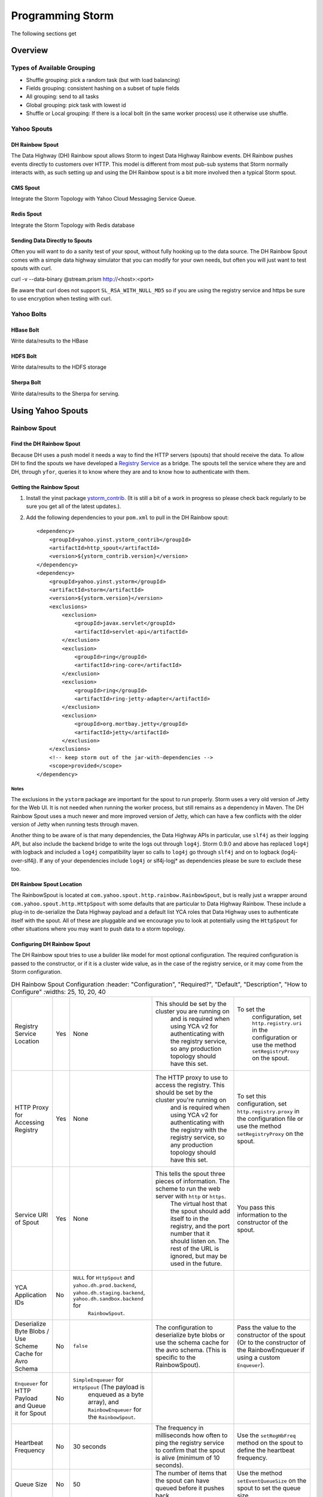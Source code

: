 =================
Programming Storm
=================

The following sections get 

Overview
========

Types of Available Grouping
---------------------------

- Shuffle grouping: pick a random task (but with load balancing)
- Fields grouping: consistent hashing on a subset of tuple fields
- All grouping: send to all tasks 
- Global grouping: pick task with lowest id
- Shuffle or Local grouping: If there is a local bolt (in the same worker process) use it otherwise use shuffle.

Yahoo Spouts
------------

DH Rainbow Spout
################

The Data Highway (DH) Rainbow spout allows Storm to ingest Data Highway Rainbow events. 
DH Rainbow pushes events directly to customers over HTTP. This model is different from most 
pub-sub systems that Storm normally interacts with, as such setting up and using 
the DH Rainbow spout is a bit more involved then a typical Storm spout.

CMS Spout
#########

Integrate the Storm Topology with Yahoo Cloud Messaging Service Queue.

Redis Spout
###########

Integrate the Storm Topology with Redis database


Sending Data Directly to Spouts
###############################

Often you will want to do a sanity test of your spout, without fully hooking up 
to the data source. The DH Rainbow Spout comes with a simple data highway simulator 
that you can modify for your own needs, but often you will just want to 
test spouts with curl.

::

curl -v --data-binary @stream.prism http://<host>:<port>

Be aware that curl does not support ``SL_RSA_WITH_NULL_MD5`` so if you are using 
the registry service and https be sure to use encryption when testing with curl.

Yahoo Bolts
-----------

HBase Bolt
##########

Write data/results to the HBase

HDFS Bolt
#########

Write data/results to the HDFS storage

Sherpa Bolt
###########

Write data/results to the Sherpa for serving.

Using Yahoo Spouts
==================

Rainbow Spout
-------------

Find the DH Rainbow Spout
#########################

Because DH uses a push model it needs a way to find the HTTP servers (spouts) that 
should receive the data. To allow DH to find the spouts we have developed a 
`Registry Service <../registry_service_api/>`_ as a bridge. The spouts tell the 
service where they are and DH, through ``yfor``, queries it to know where they are 
and to know how to authenticate with them.

.. image:: images/dh_spout.png
   :height: 404 px
   :width: 283 px
   :scale: 100 %
   :alt: The relationship between DH Spout, the Storm Registry Service, and Data Highway. 
   :align: left


Getting the Rainbow Spout
#########################

#. Install the yinst package `ystorm_contrib <http://dist.corp.yahoo.com/by-package/ystorm_contrib/>`_. 
   (It is still a bit of a work in progress so please check back regularly to be 
   sure you get all of the latest updates.).
#. Add the following dependencies to your ``pom.xml`` to pull in the DH Rainbow spout::

       <dependency>
           <groupId>yahoo.yinst.ystorm_contrib</groupId>
           <artifactId>http_spout</artifactId>
           <version>${ystorm_contrib.version}</version>
       </dependency>
       <dependency>
           <groupId>yahoo.yinst.ystorm</groupId>
           <artifactId>storm</artifactId>
           <version>${ystorm.version}</version>
           <exclusions>
               <exclusion>
                   <groupId>javax.servlet</groupId>
                   <artifactId>servlet-api</artifactId>
               </exclusion>
               <exclusion>
                   <groupId>ring</groupId>
                   <artifactId>ring-core</artifactId>
               </exclusion>
               <exclusion>
                   <groupId>ring</groupId>
                   <artifactId>ring-jetty-adapter</artifactId>
               </exclusion>
               <exclusion>
                   <groupId>org.mortbay.jetty</groupId>
                   <artifactId>jetty</artifactId>
               </exclusion>
           </exclusions>
           <!-- keep storm out of the jar-with-dependencies -->
           <scope>provided</scope>
       </dependency>
Notes
*****

The exclusions in the ``ystorm`` package are important for the spout to run properly. 
Storm uses a very old version of Jetty for the Web UI. It is not needed when 
running the worker process, but still remains as a dependency in Maven. The 
DH Rainbow Spout uses a much newer and more improved version of Jetty, which can 
have a few conflicts with the older version of Jetty when running tests through maven.

Another thing to be aware of is that many dependencies, the Data Highway APIs in 
particular, use ``slf4j`` as their logging API, but also include the backend bridge 
to write the logs out through ``log4j``. Storm 0.9.0 and above has replaced ``log4j`` 
with logback and included a ``log4j`` compatibility layer so calls to ``log4j`` go 
through ``slf4j`` and on to logback (log4j-over-slf4j). If any of your dependencies 
include ``log4j`` or slf4j-logj* as dependencies please be sure to exclude these too.

DH Rainbow Spout Location
#########################

The RainbowSpout is located at ``com.yahoo.spout.http.rainbow.RainbowSpout``, but 
is really just a wrapper around ``com.yahoo.spout.http.HttpSpout`` with some 
defaults that are particular to Data Highway Rainbow. These include a plug-in to 
de-serialize the Data Highway payload and a default list YCA roles that Data Highway 
uses to authenticate itself with the spout. All of these are pluggable and we 
encourage you to look at potentially using the ``HttpSpout`` for other situations 
where you may want to push data to a storm topology.

Configuring DH Rainbow Spout
############################

The DH Rainbow spout tries to use a builder like model for most optional configuration. 
The required configuration is passed to the constructor, or if it is a cluster 
wide value, as in the case of the registry service, or it may come from the Storm configuration.

.. csv-table:: DH Rainbow Spout Configuration
   :header: "Configuration", "Required?", "Default", "Description", "How to Configure"
   :widths: 25, 10, 20, 40

   "Registry Service Location", "Yes", "None", "This should be set by the cluster you are running on
   and is required when using YCA v2 for authenticating with the registry service, so any production topology should have this set.", "To set the
   configuration, set ``http.registry.uri`` in the configuration or use the method ``setRegistryProxy`` on the spout."
   "HTTP Proxy for Accessing Registry", "Yes", "None", "The HTTP proxy to use to access the registry. This should be set by the cluster you're running on
   and is required when using YCA v2 for authenticating with the registry with the registry service, so any production topology should
   have this set.", "To set this configuration, set ``http.registry.proxy`` in the configuration file or use the method ``setRegistryProxy`` on the spout."
   "Service URI of Spout", "Yes", "None", "This tells the spout three pieces of information. The scheme to run the web server with ``http`` or ``https``. 
   The virtual host that the spout should add itself to in the registry, and the port number that it should listen on. The rest of the URL is ignored, 
   but may be used in the future.", "You pass this information to the constructor of the spout."
   "YCA Application IDs", "No", "``NULL`` for ``HttpSpout`` and ``yahoo.dh.prod.backend``, ``yahoo.dh.staging.backend``, ``yahoo.dh.sandbox.backend`` for
   ``RainbowSpout``."
   "Deserialize Byte Blobs / Use Scheme Cache for Avro Schema", "No", "``false``", "The configuration to deserialize byte blobs or use the schema cache for the avro schema. (This is specific to the RainbowSpout).", "Pass the value to the constructor of the spout (Or to the constructor of the RainbowEnqueuer if using a custom ``Enqueuer``)."	
   "``Enqueuer`` for HTTP Payload and Queue it for Spout", "No", "``SimpleEnqueuer`` for ``HttpSpout`` (The payload is 
   enqueued as a byte array), and ``RainbowEnqueuer`` for the ``RainbowSpout``."
   "Heartbeat Frequency", "No", "30 seconds", "The frequency in milliseconds how often to ping the registry service to confirm that the spout is alive (minimum of 10 seconds).", "Use the ``setRegHbFreq`` method on the spout to define the heartbeat frequency."
   "Queue Size", "No", "50", "The number of items that the spout can have queued before it pushes back.", "Use the method ``setEventQueueSize`` on the spout to set the queue size."
   "SSL Data Encryption", "No", "true", "Determines whether the spout uses SSL encryption for data. In general, ``https`` is encouraged for everyone using spouts, so the client can validate it is communicating to the correct server, but for
  that only occur within the colo, the ``SL_RSA_WITH_NULL_MD5`` cipher can be used to provide authentication although no
  data encryption.", "Use the ``setUseSSLEncryption`` method from the spout to set or unset SSL encryption."
  "Set Registry Role", "No", "``NULL`` (disabled)", "If you are running on a storm cluster that is not multi-tenant you may want to avoid the hassle of pushing new YCA v2 creds periodically. In this case you can use YCA v1 to authenticate with the registry service and have the credentials pulled from each of the compute nodes. Be aware this requires you to trust anyone with access to those compute nodes.", "Use the ``setV1RegistryRole`` method with the role to use."

HTTP Interface
##############

The HTTP Spout/Rainbow Spout provides an interface that conforms to the data highway 
rainbow requirements but with a few clarifications/extensions.

The spout will process the body of a PUT or a POST as a payload. The content length 
must be set or it will return a 411 length required status code. It also supports 
posting events through a GET, this is much more difficult to use for binary data, 
but could be used very successfully for something similar to DRPC that wants to 
push data directly to a spout. In the case of a GET the value of the query parameter 
"data" is processed as the payload.
If the spout has been deactivated, which happens when the topology is about to 
shut down or is being resized, the spout will return 503 Service Unavailable.

Flow control and deserialization results are handled by the Enqueuer implementation. 
Both SimpleEnqueuer and RainbowEnqueuer handle these similarly. If there events 
will not fit in the queue a 429 status code is returned. If the batch of events 
are too large to ever fit in the queue fully 400 Bad Request is returned. If there 
is a problem deserializing the batch a 400 Bad Request is returned, but if an 
individual event has problems deserializing the event is ignored and an error is logged.

Compatability With Storm Versions
#################################

The ``HttpSpout`` and ``RainbowSpout`` are not currently compatible with open 
source Storm or releases of ystorm prior to 0.9.0_wip21.155. This is because we 
added in a feature to storm that allows for credentials to be pushed to the bolts 
and spouts periodically. For the time being we offer versions of these spouts that 
do not depend on this feature, but should only be run on a cluster that is not 
multi-tenant because you will need to use YCAv1 for the spouts to authenticate 
to the registry service. This compatibility will be removed in the future once 
everyone has had time to migrate to newer releases of ystorm.
TBD: Avro Schemas

http://tiny.corp.yahoo.com/tG2SFQ

.. code-block:: java

   RainbowSpout s = new RainbowSpout();
   s.setEventQueueSize(1000);
   builder.setSpout("rainbow", s, 5);
   ... 
   conf.registerSerialization(AvroEventRecord.class, KryoEventRecord.class);
   conf.registerSerialization(ByteBlobEventRecord.class, KryoEventRecord.class);   
   conf.put(backtype.storm.Config.TOPOLOGY_SPREAD_COMPONENTS, Arrays.asList("rainbow"));
   conf.setNumWorkers(5);
   conf.put("yahoo.autoyca.appids",”my.ycav2.appid”);


Kyro Serialization
##################

By default the Data Highway Rainbow events are sent unmodified out of the spout. 
To send them to other worker processes, they need to be serialized through kryo. 
We have written some Kryo serializes to accomplish this, but you must configure 
them on in your topology.

.. code-block:: java

   conf.registerSerialization(com.yahoo.dhrainbow.dhapi.AvroEventRecord.class,  com.yahoo.spout.http.rainbow.KryoEventRecord.class);
   conf.registerSerialization(com.yahoo.dhrainbow.dhapi.ByteBlobEventRecord.class,  com.yahoo.spout.http.rainbow.KryoEventRecord.class);


Avoiding Port Conflicts
#######################

Storm by default does not try to place spouts or bolts on specific hosts, or try 
to limit the how many of one spout or bolt are placed on a given host. But in the 
case of the ``RainbowSpout`` we need to do this, because the port the spout uses 
cannot be an ephemeral port. As part of multi-tenant storm we added in a new 
scheduler that supports trying to spread the spout out on multiple different nodes. 

To enable this functionality you need to set ``topology.spread.components`` to be a 
list of strings with one of them being the name of the spout.

.. code-block:: java

   TopologyBuilder builder = new TopologyBuilder();
   builder.setSpout("rainbow", new RainbowSpout(serviceURI)), _spoutParallel);
   conf.put(Config.TOPOLOGY_SPREAD_COMPONENTS, Arrays.asList("rainbow"));

This also requires that you are running the topology in an isolated pool of machines 
and that the topology has enough machines for all of the spouts.

Security
########

Multi-tenant storm tries to be much more like Hadoop, and does not pre-install packages, 
or credentials on compute nodes for users. It is up to the users to ship those 
credentials to the topology. To help this out we have added in some new APIs that 
allow users to push new credentials to a topology asynchronously and for bolts 
and spouts to be informed when these credentials change. The full documentation 
of this feature is beyond the scope of this document. But the data highway spout was written with this in mind.

The only credentials that it needs is a YCAv2 cert to communicate with the registry 
service. Please look at the example topology about how it is pushing those credentials 
to the topology. Specifically look at the pushCreds method and how initial credentials 
are pushed in runTopology. Be aware that a YCAv2 cert is valid for about 1 week, 
as such you should push a new cert to the topology probably about twice a week. 
Ideally this should be controlled through cron, and monitored to be sure that it 
is happening. If you fail to push new credentials the topology will stop working in about 1 week.


CMS (JMS) Spout
---------------

No Official generic Spout YET (http://tiny.corp.yahoo.com/yJ6EYw) is a good starting point.

.. code-block:: java

   String lookupServiceHostPortUrl = "http://" + host + ":" + port;
   String fullyQualifiedNamespace = String.format("%s/%s/%s", property, cluster, namespace);
   ConnectionFactoryBuilder connectionFactoryBuilder = new DefaultConnectionFactoryBuilder(lookupServiceHostPortUrl, principal, fullyQualifiedNamespace);
   CMSSpout s = new CMSSpout(connectionFactoryBuilder, fullyQualifiedNamespace, topic);
   builder.setSpout(”cms", s, 5);

Redis Spout
-----------

Old example that needs a few updates to work with newer storm release. http://tiny.corp.yahoo.com/BPQCDA

In the example code please don’t sleep if the queue is empty (Storm will do that for you)

.. code-block:: java

   RedisPubSubSpout s = new RedisPubSubSpout (host, port, pattern);
   builder.setSpout(“redis", s, 1);


Multiple Streams, Acking, and Modifying the Output of the Spout
---------------------------------------------------------------

Often you will want to modify the events that are sent out by the spout, or to 
send some events to one stream and others to a different stream. To accomplish 
this you will want to subclass the ``RainbowSpout`` or ``HttpSpout`` depending on your 
use case, and override the ``nextTuple`` and ``declareOutputFields`` methods. By default 
they look something like the following:

.. code-block:: java

   @Override
   public void nextTuple() {
       Object event = queue.poll();
       if (event != null) {
           collector.emit(new Values(event));
       }
   }

   @Override
   public void declareOutputFields(OutputFieldsDeclarer declarer) {
       declarer.declare(new Fields("event"));
   }

The queue is a blocking queue that has the deserialized events in it. Once you 
get the event feel free to do what you want to with it. You can pull out some 
fields from the event and only send those that you care about.

.. code-block:: java

   @Override
   public void nextTuple() {
       AvroEventRecord event = (AvroEventRecord)queue.poll();
       if (event != null) {
           MyObject obj = (MyObject)event.getData();
           collector.emit(new Values(obj.importantData(), obj.moreData()));
       }
   }

   @Override
   public void declareOutputFields(OutputFieldsDeclarer declarer) {
       declarer.declare(new Fields("ImportantData", "MoreData"));
   }


You can filter out events that are not important to you. Please be aware that when 
filtering try to emit one event, unless the queue is empty (meaning it returned null). 
When storm sees that you didn't emit a tuple after calling nextTuple, it assumes 
that there are no more tuples to emit, and will sleep for 1ms. This can seriously 
impact performance if you in fact did have more to emit.


.. code-block:: java

   @Override
   public void nextTuple() {
       AvroEventRecord event = (AvroEventRecord)queue.poll();
       while (event != null) {
           MyObject obj = (MyObject)event.getData();
           if (obj.isImportant()) {
               collector.emit(new Values(event));
               return;
           }
       }
   }

   @Override
   public void declareOutputFields(OutputFieldsDeclarer declarer) {
       declarer.declare(new Fields("event"));
   }


You can have multiple streams and send different events to different streams.

.. code-block::

   @Override
   public void nextTuple() {
       AvroEventRecord event = (AvroEventRecord)queue.poll();
       if (event != null) {
           if (event.getData() instanceof A) {
               collector.emit("A", new Values(event));
           } else {
               collector.emit("B", new Values(event));
           }
       }
   }

   @Override
   public void declareOutputFields(OutputFieldsDeclarer declarer) {
       declarer.declare("A", new Fields("event"));
       declarer.declare("B", new Fields("event"));
   }

Or you can enable flow control through acking. By default we do not anchor any tuples 
that the spout emits. This is because we currently make no attempt to replay events 
that have been lost for some reason. If you don't care about replaying events, but 
want some form of flow control in your topology, you can anchor the events before 
emitting them, and ``setMaxSpoutPending`` in the topology config.

.. code-block:: java


   @Override
   public void nextTuple() {
       Object event = queue.poll();
       if (event != null) {
           collector.emit(new Values(event), "ignored-but-needed-to-anchor");
       }
   }

   @Override
   public void declareOutputFields(OutputFieldsDeclarer declarer) {
       declarer.declare(new Fields("event"));
   }

In the future, we may try to persist events to disk and do a best effort to replay failed events.



Using Yahoo Bolts
=================

HDFS Bolt
---------

Should be officially supported soohttps://github.com/apache/incubator-storm/pull/128

.. code-block:: java


    // use "|" instead of "," for field delimiter
    RecordFormat format = new DelimitedRecordFormat()
    .withFieldDelimiter("|");
    
    // sync the filesystem after every 1k tuples
    SyncPolicy syncPolicy = new CountSyncPolicy(1000);
    
    // rotate files when they reach 5MB
    FileRotationPolicy rotationPolicy = new FileSizeRotationPolicy(5.0f, Units.MB);
    FileNameFormat fileNameFormat = new DefaultFileNameFormat() 
    .withPath("/foo/");
    
    HdfsBolt bolt = new HdfsBolt()
    .withFsUrl("hdfs://localhost:54310”)
    .withFileNameFormat(fileNameFormat)
    .withRecordFormat(format)
    .withRotationPolicy(rotationPolicy)
    .withSyncPolicy(syncPolicy);

HBase Bolt
----------

Example at http://tiny.corp.yahoo.com/3qM6Bg

.. code-block:: java

   public static class HBaseInjectionBolt extends BaseRichBolt {
       ... 
       @Override
       public void prepare(Map storm_conf, TopologyContext context, OutputCollector collector) {
           this.table = new HTable(hbase_conf, table_name);
       }
        
       @Override
       public void execute(Tuple tuple) {
           String word = (String)tuple.getValue(0);
           Put row = new Put(Bytes.toBytes(word));
           String val = new Date().toString();
           row.add(FAMILY, COLUMN, Bytes.toBytes(val));
           table.put(row);
       }
   }

Using Trident With Storm
========================

Provides exactly once semantics like transactional topologies.
In trident state is a first class citizen, but the exact implementation of state is up to you.
There are many prebuilt connectors to various NoSQL stores like HBase
Provides a high level API (similar to cascading for Hadoop)


Example
-------
Aggregates values and stores them.

.. code-block:: java

   TridentTopology topology =  new TridentTopology();        
   TridentState wordCounts =
     topology.newStream("spout1", spout)
       .each(new Fields("sentence"), new Split(), new Fields("word"))
       .groupBy(new Fields("word"))
       .persistentAggregate(new MemoryMapState.Factory(), new Count(), new Fields("count"))                
       .parallelismHint(6);



Acking not required.

.. code-block:: java

   public class Split extends BaseFunction {

       public void execute(TridentTuple tuple, TridentCollector collector) {
           String sentence = tuple.getString(0);
           for (String word: sentence.split(" ")) {
               collector.emit(new Values(word));                
           }
       }
   }

Distributed Remote Procedural Calls (DRPC)
==========================================

Turns a RPC call into a tuple sent from a spout
Takes a result from that and sends it back to the user.
In the following sections, we'll show you how to set up
the DRPC servers and then give you an example of how to
use the DRPC library to use from the client.

REST DRPC
---------

Support HTTP requests to DRPC servers.DRPC server will receive GET requests in 
the following format: ``http://<DRPC_host>:<HTTP_port>/drpc/<FunctionName>/<Arguments>;``
.. note:: Not in Apache yet.

Or POSTS where the body of the POST is the arguments and the URL is
``http://<DRPC_host>:<HTTP_port>/drpc/<FunctionName>``;

HTTP response will contain the result of your DRPC calls.

Launching DRPC Servers
######################

If you need DRPC, your team will need to operate your own DRPC servers.

Please install a ``ystorm_drpc`` with the latest ``ystorm`` package. 
The earlier version of ``ystorm`` does not support REST style DRPC.

From your server, run the following::

    yinst i ystorm_drpc -b test
    yinst set ystorm.drpc_http_port=4080
    yinst set ystorm.drpc_invocations_port=50571
    yinst set ystorm.drpc_port=50570
    yinst set ystorm.drpc_servers=<DRPC_SERVER_HOST1>,<DRPC_SERVER_HOST2>

To disable the DRPC Thrift port::

    yinst i ystorm_drpc -b test
    yinst set ystorm.drpc_http_port=4080
    yinst set ystorm.drpc_invocations_port=50571
    yinst set ystorm.drpc_port=0
    yinst set ystorm.drpc_servers=<DRPC_SERVER_HOST1>,<DRPC_SERVER_HOST2>

Start the DRPC server: ``yinst start ystorm_drpc``

Integrate DRPC Server With Single-Tenant Storm Clusters
#######################################################

Configure Launch Box
********************

Update your ``storm.yaml`` with appropriate DRPC configuration::

    yinst set ystorm.drpc_port=<DRPC_THRIFT_PORT> (0 or 50570, see above)
    yinst set ystorm.drpc_http_port=4080
    yinst set ystorm.drpc_servers=<DRPRC_SERVER_HOST1>,<DRPRC_SERVER_HOST2>

Submit DRPC requests
####################

You should now ready for submitting DRPC requests using HTTP.
For example, you could use ``cURL`` to call the service with
a URLs similar to the following: 

- ``curl http://<DRPRC_SERVER_HOST1>:4080/drpc/exclamation/hello``
- ``curl http://<DRPRC_SERVER_HOST2>:4080/drpc/exclamation/hello``

You can also use your browser to make calls to the DRPC servers::

    http://<DRPRC_SERVER_HOST1>:4080/drpc/exclamation/hello
    http://<DRPRC_SERVER_HOST2>:4080/drpc/exclamation/hello



Using DRPC From the Client
--------------------------

.. code-block:: java

   DRPCClient client = new DRPCClient("drpc.server.location", 3772);
   System.out.println(client.execute("words", "cat dog the man");
   // prints the JSON-encoded result, e.g.: "[[5078]]"


Topology
########

.. code-block:: java

   topology.newDRPCStream("words")
       .each(new Fields("args"), new Split(), new Fields("word"))
       .groupBy(new Fields("word"))
       .stateQuery(wordCounts, new Fields("word"), new MapGet(), new Fields("count"))
       .each(new Fields("count"), new FilterNull())
       .aggregate(new Fields("count"), new Sum(), new Fields("sum"));






Example Calls with cURL
#######################

HTTP
****

**GET**

::

    $ curl http://my.drpc.server:4080/drpc/exclamation/hello

**POST**

::

    $ curl -X POST http://my.drpc.server:4080/drpc/exclamation --data @/path/to/input/file

**POST JSON**

::

    $ curl -X POST http://my.drpc.server:4080/drpc/exclamation -H "Content-Type: application/json" --data '{ "key1":"value1", "key2": ["list", "of", "values"] }'

HTTPS
*****

**GET**

::

    $ curl --cacert /path/to/certfile https://my.drpc.server:4949/drpc/exclamation/hello

**POST**

::

    $ curl --cacert /path/to/certfile -X POST https://my.drpc.server:4949/drpc/exclamation --data @/path/to/input/file

**POST JSON**

::

    $ curl --cacert /path/to/certfile -X POST https://my.drpc.server:4949/drpc/exclamation -H "Content-Type: application/json" --data '{ "key1":"value1", "key2": ["list", "of", "values"] }'

Using YCA v1 Certificate for Authentication
*******************************************

**GET**

::

    $ curl --cacert /path/to/certfile https://my.drpc.server:4949/drpc/exclamation/hello -H "Yahoo-App-Auth:(your yca cert from yca-cert-util --show here)"

**POST**

::

    $ curl --cacert /path/to/certfile -X POST https://my.drpc.server:4949/drpc/exclamation --data @/path/to/input/file -H "Yahoo-App-Auth:(your yca cert from yca-cert-util --show here)"

**POST JSON**

::

    $ curl --cacert /path/to/certfile -X POST https://my.drpc.server:4949/drpc/exclamation -H "Content-Type: application/json" --data '{ "key1":"value1", "key2": ["list", "of", "values"] }' -H "Yahoo-App-Auth:(your yca cert from yca-cert-util --show here)"

